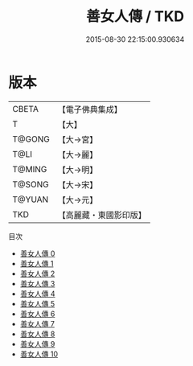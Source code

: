 #+TITLE: 善女人傳 / TKD

#+DATE: 2015-08-30 22:15:00.930634
* 版本
 |     CBETA|【電子佛典集成】|
 |         T|【大】     |
 |    T@GONG|【大→宮】   |
 |      T@LI|【大→麗】   |
 |    T@MING|【大→明】   |
 |    T@SONG|【大→宋】   |
 |    T@YUAN|【大→元】   |
 |       TKD|【高麗藏・東國影印版】|
目次
 - [[file:KR6r0032_000.txt][善女人傳 0]]
 - [[file:KR6r0032_001.txt][善女人傳 1]]
 - [[file:KR6r0032_002.txt][善女人傳 2]]
 - [[file:KR6r0032_003.txt][善女人傳 3]]
 - [[file:KR6r0032_004.txt][善女人傳 4]]
 - [[file:KR6r0032_005.txt][善女人傳 5]]
 - [[file:KR6r0032_006.txt][善女人傳 6]]
 - [[file:KR6r0032_007.txt][善女人傳 7]]
 - [[file:KR6r0032_008.txt][善女人傳 8]]
 - [[file:KR6r0032_009.txt][善女人傳 9]]
 - [[file:KR6r0032_010.txt][善女人傳 10]]
